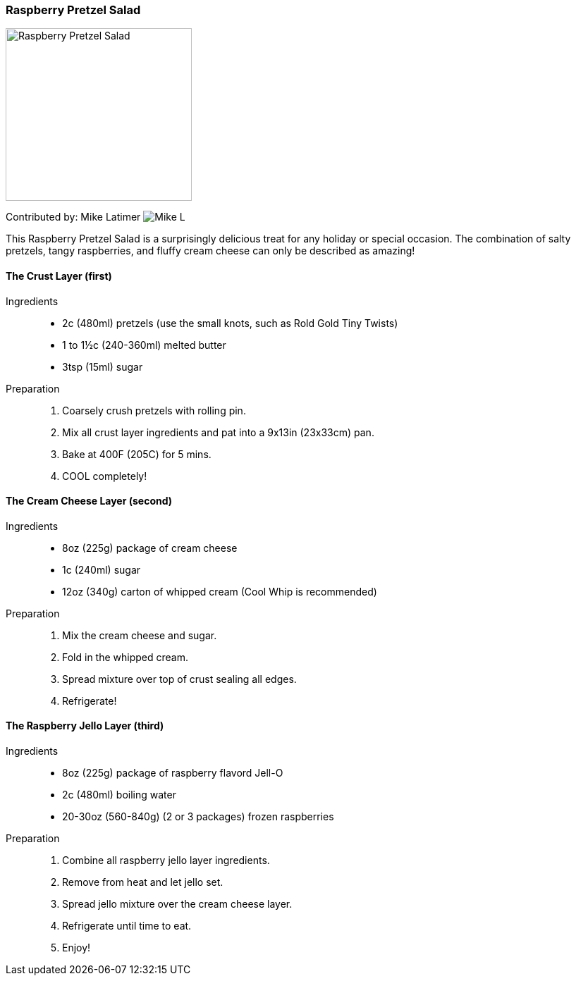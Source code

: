 [id='sec.raspberry_pretzel_salad']

ifdef::env-github[]
:imagesdir: ../../images
endif::[]
ifndef::env-github[]
:imagesdir: images
endif::[]


=== Raspberry Pretzel Salad
image::raspberry_pretzel_salad/raspberry_pretzel_salad.jpg[Raspberry Pretzel Salad, 264, 245]

Contributed by: Mike Latimer
image:contributors/mike_l.png[Mike L]

This Raspberry Pretzel Salad is a surprisingly delicious treat
for any holiday or special occasion. The combination of salty
pretzels, tangy raspberries, and fluffy cream cheese can only
be described as amazing!

==== The Crust Layer (first)
Ingredients::

* 2c (480ml) pretzels (use the small knots, such as Rold Gold Tiny Twists)
* 1 to 1½c (240-360ml) melted butter
* 3tsp (15ml) sugar

Preparation::

. Coarsely crush pretzels with rolling pin.
. Mix all crust layer ingredients and pat into a 9x13in (23x33cm) pan.
. Bake at 400F (205C) for 5 mins.
. COOL completely!

==== The Cream Cheese Layer (second)
Ingredients::

* 8oz (225g) package of cream cheese
* 1c (240ml) sugar
* 12oz (340g) carton of whipped cream (Cool Whip is recommended)

Preparation::

. Mix the cream cheese and sugar.
. Fold in the whipped cream.
. Spread mixture over top of crust sealing all edges.
. Refrigerate!

==== The Raspberry Jello Layer (third)
Ingredients::

* 8oz (225g) package of raspberry flavord Jell-O
* 2c (480ml) boiling water
* 20-30oz (560-840g) (2 or 3 packages) frozen raspberries

Preparation::

. Combine all raspberry jello layer ingredients.
. Remove from heat and let jello set.
. Spread jello mixture over the cream cheese layer.
. Refrigerate until time to eat.
. Enjoy!
